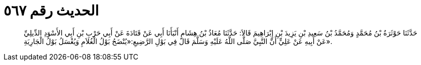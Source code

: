 
= الحديث رقم ٥٦٧

[quote.hadith]
حَدَّثَنَا حَوْثَرَةُ بْنُ مُحَمَّدٍ وَمُحَمَّدُ بْنُ سَعِيدِ بْنِ يَزِيدَ بْنِ إِبْرَاهِيمَ قَالاَ: حَدَّثَنَا مُعَاذُ بْنُ هِشَامٍ أَنْبَأَنَا أَبِي عَنْ قَتَادَةَ عَنْ أَبِي حَرْبِ بْنِ أَبِي الأَسْوَدِ الدِّيلِيِّ عَنْ أَبِيهِ عَنْ عَلِيٍّ أَنَّ النَّبِيَّ صَلَّى اللَّهُ عَلَيْهِ وَسَلَّمَ قَالَ فِي بَوْلِ الرَّضِيعِ:«يُنْضَحُ بَوْلُ الْغُلاَمِ وَيُغْسَلُ بَوْلُ الْجَارِيَةِ».